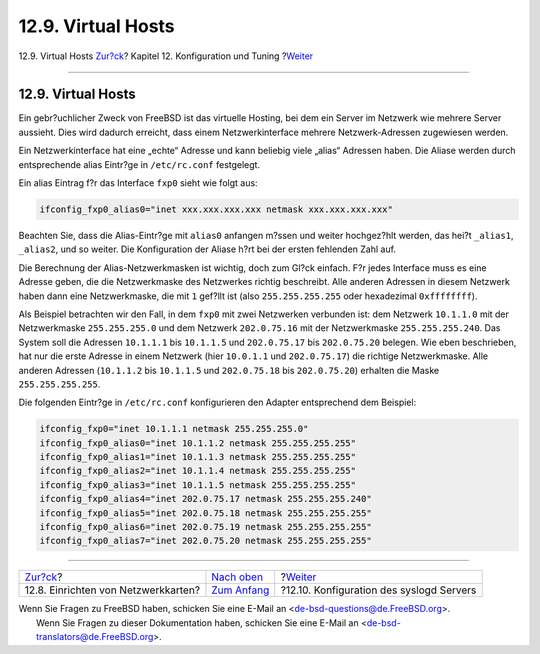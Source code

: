 ===================
12.9. Virtual Hosts
===================

.. raw:: html

   <div class="navheader">

12.9. Virtual Hosts
`Zur?ck <config-network-setup.html>`__?
Kapitel 12. Konfiguration und Tuning
?\ `Weiter <configtuning-syslog.html>`__

--------------

.. raw:: html

   </div>

.. raw:: html

   <div class="sect1">

.. raw:: html

   <div class="titlepage" xmlns="">

.. raw:: html

   <div>

.. raw:: html

   <div>

12.9. Virtual Hosts
-------------------

.. raw:: html

   </div>

.. raw:: html

   </div>

.. raw:: html

   </div>

Ein gebr?uchlicher Zweck von FreeBSD ist das virtuelle Hosting, bei dem
ein Server im Netzwerk wie mehrere Server aussieht. Dies wird dadurch
erreicht, dass einem Netzwerkinterface mehrere Netzwerk-Adressen
zugewiesen werden.

Ein Netzwerkinterface hat eine „echte“ Adresse und kann beliebig viele
„alias“ Adressen haben. Die Aliase werden durch entsprechende alias
Eintr?ge in ``/etc/rc.conf`` festgelegt.

Ein alias Eintrag f?r das Interface ``fxp0`` sieht wie folgt aus:

.. code:: programlisting

    ifconfig_fxp0_alias0="inet xxx.xxx.xxx.xxx netmask xxx.xxx.xxx.xxx"

Beachten Sie, dass die Alias-Eintr?ge mit ``alias0`` anfangen m?ssen und
weiter hochgez?hlt werden, das hei?t ``_alias1``, ``_alias2``, und so
weiter. Die Konfiguration der Aliase h?rt bei der ersten fehlenden Zahl
auf.

Die Berechnung der Alias-Netzwerkmasken ist wichtig, doch zum Gl?ck
einfach. F?r jedes Interface muss es eine Adresse geben, die die
Netzwerkmaske des Netzwerkes richtig beschreibt. Alle anderen Adressen
in diesem Netzwerk haben dann eine Netzwerkmaske, die mit ``1`` gef?llt
ist (also ``255.255.255.255`` oder hexadezimal ``0xffffffff``).

Als Beispiel betrachten wir den Fall, in dem ``fxp0`` mit zwei
Netzwerken verbunden ist: dem Netzwerk ``10.1.1.0`` mit der
Netzwerkmaske ``255.255.255.0`` und dem Netzwerk ``202.0.75.16`` mit der
Netzwerkmaske ``255.255.255.240``. Das System soll die Adressen
``10.1.1.1`` bis ``10.1.1.5`` und ``202.0.75.17`` bis ``202.0.75.20``
belegen. Wie eben beschrieben, hat nur die erste Adresse in einem
Netzwerk (hier ``10.0.1.1`` und ``202.0.75.17``) die richtige
Netzwerkmaske. Alle anderen Adressen (``10.1.1.2`` bis ``10.1.1.5`` und
``202.0.75.18`` bis ``202.0.75.20``) erhalten die Maske
``255.255.255.255``.

Die folgenden Eintr?ge in ``/etc/rc.conf`` konfigurieren den Adapter
entsprechend dem Beispiel:

.. code:: programlisting

    ifconfig_fxp0="inet 10.1.1.1 netmask 255.255.255.0"
    ifconfig_fxp0_alias0="inet 10.1.1.2 netmask 255.255.255.255"
    ifconfig_fxp0_alias1="inet 10.1.1.3 netmask 255.255.255.255"
    ifconfig_fxp0_alias2="inet 10.1.1.4 netmask 255.255.255.255"
    ifconfig_fxp0_alias3="inet 10.1.1.5 netmask 255.255.255.255"
    ifconfig_fxp0_alias4="inet 202.0.75.17 netmask 255.255.255.240"
    ifconfig_fxp0_alias5="inet 202.0.75.18 netmask 255.255.255.255"
    ifconfig_fxp0_alias6="inet 202.0.75.19 netmask 255.255.255.255"
    ifconfig_fxp0_alias7="inet 202.0.75.20 netmask 255.255.255.255"

.. raw:: html

   </div>

.. raw:: html

   <div class="navfooter">

--------------

+-------------------------------------------+--------------------------------------+---------------------------------------------+
| `Zur?ck <config-network-setup.html>`__?   | `Nach oben <config-tuning.html>`__   | ?\ `Weiter <configtuning-syslog.html>`__    |
+-------------------------------------------+--------------------------------------+---------------------------------------------+
| 12.8. Einrichten von Netzwerkkarten?      | `Zum Anfang <index.html>`__          | ?12.10. Konfiguration des syslogd Servers   |
+-------------------------------------------+--------------------------------------+---------------------------------------------+

.. raw:: html

   </div>

| Wenn Sie Fragen zu FreeBSD haben, schicken Sie eine E-Mail an
  <de-bsd-questions@de.FreeBSD.org\ >.
|  Wenn Sie Fragen zu dieser Dokumentation haben, schicken Sie eine
  E-Mail an <de-bsd-translators@de.FreeBSD.org\ >.
